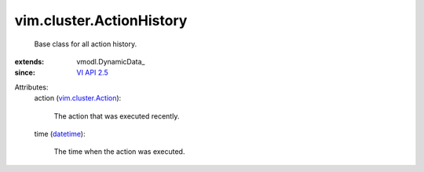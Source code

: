 
vim.cluster.ActionHistory
=========================
  Base class for all action history.
:extends: vmodl.DynamicData_
:since: `VI API 2.5 <vim/version.rst#vimversionversion2>`_

Attributes:
    action (`vim.cluster.Action <vim/cluster/Action.rst>`_):

       The action that was executed recently.
    time (`datetime <https://docs.python.org/2/library/stdtypes.html>`_):

       The time when the action was executed.

